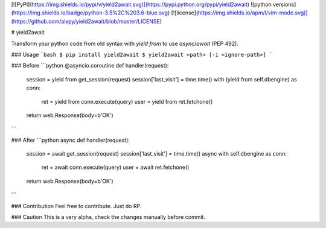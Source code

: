 [![PyPI](https://img.shields.io/pypi/v/yield2await.svg)](https://pypi.python.org/pypi/yield2await)
![python versions](https://img.shields.io/badge/python-3.5%2C%203.6-blue.svg)
[![license](https://img.shields.io/apm/l/vim-mode.svg)](https://github.com/alxpy/yield2await/blob/master/LICENSE)

# yield2await

Transform your python code from old syntax with `yield from` to use `async`/`await` (PEP 492).

### Usage
```bash
$ pip install yield2await
$ yield2await <path> [-i <ignore-path>]
```

### Before
```python
@asyncio.coroutine
def handler(request):
    session = yield from get_session(request)
    session['last_visit'] = time.time()
    with (yield from self.dbengine) as conn:
        ret = yield from conn.execute(query)
        user = yield from ret.fetchone()
    return web.Response(body=b'OK')
```

### After
```python
async def handler(request):
    session = await get_session(request)
    session['last_visit'] = time.time()
    async with self.dbengine as conn:
        ret = await conn.execute(query)
        user = await ret.fetchone()
    return web.Response(body=b'OK')
```

### Contribution
Feel free to contribute. Just do RP.

### Caution
This is a very alpha, check the changes manually before commit.


